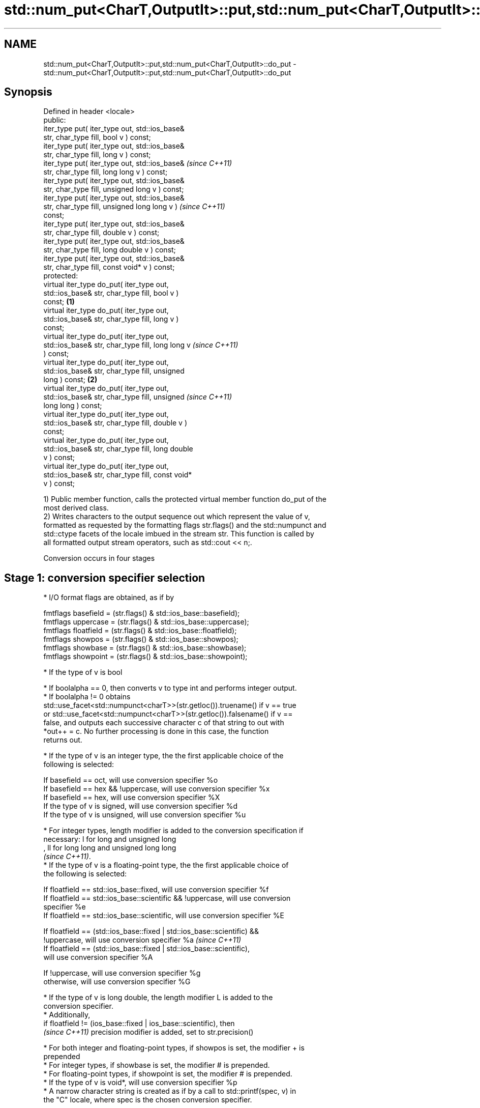 .TH std::num_put<CharT,OutputIt>::put,std::num_put<CharT,OutputIt>::do_put 3 "2019.08.27" "http://cppreference.com" "C++ Standard Libary"
.SH NAME
std::num_put<CharT,OutputIt>::put,std::num_put<CharT,OutputIt>::do_put \- std::num_put<CharT,OutputIt>::put,std::num_put<CharT,OutputIt>::do_put

.SH Synopsis
   Defined in header <locale>
   public:
   iter_type put( iter_type out, std::ios_base&
   str, char_type fill, bool v ) const;
   iter_type put( iter_type out, std::ios_base&
   str, char_type fill, long v ) const;
   iter_type put( iter_type out, std::ios_base&             \fI(since C++11)\fP
   str, char_type fill, long long v ) const;
   iter_type put( iter_type out, std::ios_base&
   str, char_type fill, unsigned long v ) const;
   iter_type put( iter_type out, std::ios_base&
   str, char_type fill, unsigned long long v )              \fI(since C++11)\fP
   const;
   iter_type put( iter_type out, std::ios_base&
   str, char_type fill, double v ) const;
   iter_type put( iter_type out, std::ios_base&
   str, char_type fill, long double v ) const;
   iter_type put( iter_type out, std::ios_base&
   str, char_type fill, const void* v ) const;
   protected:
   virtual iter_type do_put( iter_type out,
   std::ios_base& str, char_type fill, bool v )
   const;                                           \fB(1)\fP
   virtual iter_type do_put( iter_type out,
   std::ios_base& str, char_type fill, long v )
   const;
   virtual iter_type do_put( iter_type out,
   std::ios_base& str, char_type fill, long long v                        \fI(since C++11)\fP
   ) const;
   virtual iter_type do_put( iter_type out,
   std::ios_base& str, char_type fill, unsigned
   long ) const;                                        \fB(2)\fP
   virtual iter_type do_put( iter_type out,
   std::ios_base& str, char_type fill, unsigned                           \fI(since C++11)\fP
   long long ) const;
   virtual iter_type do_put( iter_type out,
   std::ios_base& str, char_type fill, double v )
   const;
   virtual iter_type do_put( iter_type out,
   std::ios_base& str, char_type fill, long double
   v ) const;
   virtual iter_type do_put( iter_type out,
   std::ios_base& str, char_type fill, const void*
   v ) const;

   1) Public member function, calls the protected virtual member function do_put of the
   most derived class.
   2) Writes characters to the output sequence out which represent the value of v,
   formatted as requested by the formatting flags str.flags() and the std::numpunct and
   std::ctype facets of the locale imbued in the stream str. This function is called by
   all formatted output stream operators, such as std::cout << n;.

   Conversion occurs in four stages

.SH Stage 1: conversion specifier selection

     * I/O format flags are obtained, as if by

   fmtflags basefield = (str.flags() & std::ios_base::basefield);
   fmtflags uppercase = (str.flags() & std::ios_base::uppercase);
   fmtflags floatfield = (str.flags() & std::ios_base::floatfield);
   fmtflags showpos = (str.flags() & std::ios_base::showpos);
   fmtflags showbase = (str.flags() & std::ios_base::showbase);
   fmtflags showpoint = (str.flags() & std::ios_base::showpoint);

     * If the type of v is bool

          * If boolalpha == 0, then converts v to type int and performs integer output.
          * If boolalpha != 0 obtains
            std::use_facet<std::numpunct<charT>>(str.getloc()).truename() if v == true
            or std::use_facet<std::numpunct<charT>>(str.getloc()).falsename() if v ==
            false, and outputs each successive character c of that string to out with
            *out++ = c. No further processing is done in this case, the function
            returns out.

     * If the type of v is an integer type, the the first applicable choice of the
       following is selected:

   If basefield == oct, will use conversion specifier %o
   If basefield == hex && !uppercase, will use conversion specifier %x
   If basefield == hex, will use conversion specifier %X
   If the type of v is signed, will use conversion specifier %d
   If the type of v is unsigned, will use conversion specifier %u

     * For integer types, length modifier is added to the conversion specification if
       necessary: l for long and unsigned long
       , ll for long long and unsigned long long
       \fI(since C++11)\fP.
     * If the type of v is a floating-point type, the the first applicable choice of
       the following is selected:

   If floatfield == std::ios_base::fixed, will use conversion specifier %f
   If floatfield == std::ios_base::scientific && !uppercase, will use conversion
   specifier %e
   If floatfield == std::ios_base::scientific, will use conversion specifier %E

   If floatfield == (std::ios_base::fixed | std::ios_base::scientific) &&
   !uppercase, will use conversion specifier %a                           \fI(since C++11)\fP
   If floatfield == (std::ios_base::fixed | std::ios_base::scientific),
   will use conversion specifier %A

   If !uppercase, will use conversion specifier %g
   otherwise, will use conversion specifier %G

     * If the type of v is long double, the length modifier L is added to the
       conversion specifier.
     * Additionally,
       if floatfield != (ios_base::fixed | ios_base::scientific), then
       \fI(since C++11)\fP precision modifier is added, set to str.precision()

     * For both integer and floating-point types, if showpos is set, the modifier + is
       prepended
     * For integer types, if showbase is set, the modifier # is prepended.
     * For floating-point types, if showpoint is set, the modifier # is prepended.
     * If the type of v is void*, will use conversion specifier %p
     * A narrow character string is created as if by a call to std::printf(spec, v) in
       the "C" locale, where spec is the chosen conversion specifier.

.SH Stage 2: locale-specific conversion

     * Every character c obtained in Stage 1, other than the decimal point '.', is
       converted to CharT by calling
       std::use_facet<std::ctype<CharT>>(str.getloc()).widen(c).
     * For arithmetic types, the thousands separator character, obtained from
       std::use_facet<std::numpunct<CharT>>(str.getloc()).thousands_sep(), is inserted
       into the sequence according to the grouping rules provided by
       std::use_facet<std::numpunct<CharT>>(str.getloc()).grouping()
     * Decimal point characters ('.') are replaced by
       std::use_facet<std::numpunct<CharT>>(str.getloc()).decimal_point()

.SH Stage 3: padding

     * The adjustment flag is obtained as if by std::fmtflags adjustfield = (flags &
       (std::ios_base::adjustfield)) and examined to identify padding location, as
       follows

   If adjustfield == std::ios_base::left, will pad after
   If adjustfield == std::ios_base::right, will pad before
   If adjustfield == std::ios_base::internal and a sign character occurs in the
   representation, will pad after the sign
   If adjustfield == std::ios_base::internal and Stage 1 representation began with 0x
   or 0X, will pad after the x or X
   otherwise, will pad before

     * If str.width() is non-zero (e.g. std::setw was just used) and the number of
       CharT's after Stage 2 is less than str.width(), then copies of the fill
       character are inserted at the position indicated by padding to bring the length
       of the sequence to str.width().

   In any case, str.width\fB(0)\fP is called to cancel the effects of std::setw.

.SH Stage 4: output

   Every successive character c from the sequence of CharT's from Stage 3 is output as
   if by *out++ = c.

.SH Parameters

   out  - iterator pointing to the first character to be overwritten
   str  - stream to retrieve the formatting information from
   fill - padding character used when the results needs to be padded to the field width
   v    - value to convert to string and output

.SH Return value

   out

.SH Notes

   The leading zero generated by the conversion specification #o (resulting from the
   combination of std::showbase and std::oct for example) is not counted as a padding
   character.

   When formatting a floating point value as hexfloat (i.e., when
   floatfield == (std::ios_base::fixed | std::ios_base::scientific)), the \fI(since C++11)\fP
   stream's precision is not used; instead, the number is always printed
   with enough precision to exactly represent the value.

.SH Example

   Output a number using the facet directly, and demonstrate user-defined facet

   
// Run this code

 #include <iostream>
 #include <locale>

 // this custom num_put outputs squares of all integers (except long long)
 struct squaring_num_put : std::num_put<char> {
     iter_type do_put(iter_type s, std::ios_base& f,
                      char_type fill, long v) const
     {
         return std::num_put<char>::do_put(s, f, fill, v*v );
     }

     iter_type do_put(iter_type s, std::ios_base& f,
                      char_type fill, unsigned long v) const
     {
         return std::num_put<char>::do_put(s, f, fill, v*v);
     }
 };

 int main()
 {
     auto& facet = std::use_facet<std::num_put<char>>(std::locale());
     facet.put(std::cout, std::cout, '0', 2.71);
     std::cout << '\\n';

     std::cout.imbue(std::locale(std::cout.getloc(), new squaring_num_put));
     std::cout << 6 << ' ' << -12 << '\\n';
 }

.SH Output:

 2.71
 36 144

   An implementation of operator<< for a user-defined type.

   
// Run this code

 #include <iostream>
 #include <iterator>
 #include <locale>

 struct base { long x = 10; };

 template <class CharT, class Traits>
 std::basic_ostream<CharT, Traits>&
     operator<< (std::basic_ostream<CharT, Traits>& os, base const& b)
 {
     try {
         typename std::basic_ostream<CharT, Traits>::sentry s(os);
         if (s)
         {
             std::ostreambuf_iterator<CharT, Traits> it(os);
             std::use_facet<std::num_put<CharT>>(os.getloc())
                 .put(it, os, os.fill(), b.x);
         }
     } catch (...) {
         // set badbit on os and rethrow if required
     }
     return os;
 }

 int main()
 {
     base b;

     std::cout << b;
 }

.SH Output:

 10

.SH See also

   operator<< inserts formatted data
              \fI(public member function of std::basic_ostream<CharT,Traits>)\fP

